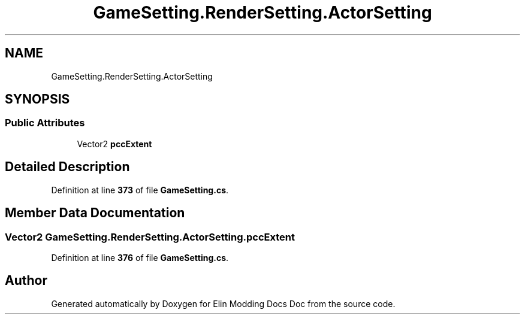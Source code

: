 .TH "GameSetting.RenderSetting.ActorSetting" 3 "Elin Modding Docs Doc" \" -*- nroff -*-
.ad l
.nh
.SH NAME
GameSetting.RenderSetting.ActorSetting
.SH SYNOPSIS
.br
.PP
.SS "Public Attributes"

.in +1c
.ti -1c
.RI "Vector2 \fBpccExtent\fP"
.br
.in -1c
.SH "Detailed Description"
.PP 
Definition at line \fB373\fP of file \fBGameSetting\&.cs\fP\&.
.SH "Member Data Documentation"
.PP 
.SS "Vector2 GameSetting\&.RenderSetting\&.ActorSetting\&.pccExtent"

.PP
Definition at line \fB376\fP of file \fBGameSetting\&.cs\fP\&.

.SH "Author"
.PP 
Generated automatically by Doxygen for Elin Modding Docs Doc from the source code\&.
